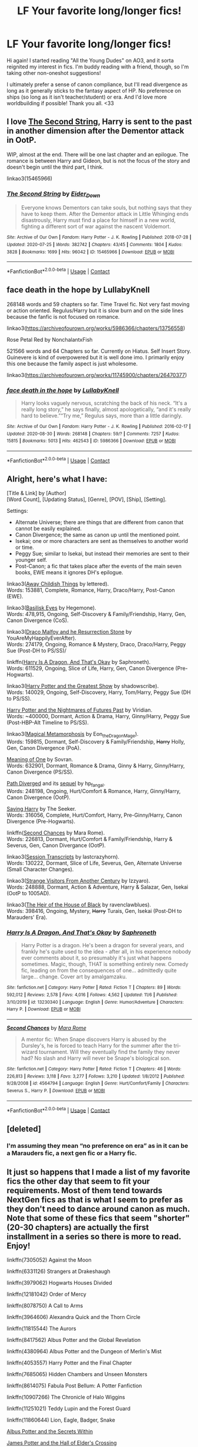 #+TITLE: LF Your favorite long/longer fics!

* LF Your favorite long/longer fics!
:PROPERTIES:
:Author: rosemarysbabykitten
:Score: 10
:DateUnix: 1606897116.0
:DateShort: 2020-Dec-02
:FlairText: Request
:END:
Hi again! I started reading "All the Young Dudes" on AO3, and it sorta reignited my interest in fics. I'm buddy reading with a friend, though, so I'm taking other non-oneshot suggestions!

I ultimately prefer a sense of canon compliance, but I'll read divergence as long as it generally sticks to the fantasy aspect of HP. No preference on ships (so long as it isn't teacher/student) or era. And I'd love more worldbuilding if possible! Thank you all. <33


** I love [[https://archiveofourown.org/works/15465966/chapters/35902410][The Second String]], Harry is sent to the past in another dimension after the Dementor attack in OotP.

WIP, almost at the end. There will be one last chapter and an epilogue. The romance is between Harry and Gideon, but is not the focus of the story and doesn't begin until the third part, I think.

linkao3(15465966)
:PROPERTIES:
:Author: deixa_carol_mesmo
:Score: 2
:DateUnix: 1606970788.0
:DateShort: 2020-Dec-03
:END:

*** [[https://archiveofourown.org/works/15465966][*/The Second String/*]] by [[https://www.archiveofourown.org/users/Eider_Down/pseuds/Eider_Down][/Eider_Down/]]

#+begin_quote
  Everyone knows Dementors can take souls, but nothing says that they have to keep them. After the Dementor attack in Little Whinging ends disastrously, Harry must find a place for himself in a new world, fighting a different sort of war against the nascent Voldemort.
#+end_quote

^{/Site/:} ^{Archive} ^{of} ^{Our} ^{Own} ^{*|*} ^{/Fandom/:} ^{Harry} ^{Potter} ^{-} ^{J.} ^{K.} ^{Rowling} ^{*|*} ^{/Published/:} ^{2018-07-28} ^{*|*} ^{/Updated/:} ^{2020-07-25} ^{*|*} ^{/Words/:} ^{382742} ^{*|*} ^{/Chapters/:} ^{43/45} ^{*|*} ^{/Comments/:} ^{1804} ^{*|*} ^{/Kudos/:} ^{3828} ^{*|*} ^{/Bookmarks/:} ^{1699} ^{*|*} ^{/Hits/:} ^{96042} ^{*|*} ^{/ID/:} ^{15465966} ^{*|*} ^{/Download/:} ^{[[https://archiveofourown.org/downloads/15465966/The%20Second%20String.epub?updated_at=1603832421][EPUB]]} ^{or} ^{[[https://archiveofourown.org/downloads/15465966/The%20Second%20String.mobi?updated_at=1603832421][MOBI]]}

--------------

*FanfictionBot*^{2.0.0-beta} | [[https://github.com/FanfictionBot/reddit-ffn-bot/wiki/Usage][Usage]] | [[https://www.reddit.com/message/compose?to=tusing][Contact]]
:PROPERTIES:
:Author: FanfictionBot
:Score: 1
:DateUnix: 1606970805.0
:DateShort: 2020-Dec-03
:END:


** face death in the hope by LullabyKnell

268148 words and 59 chapters so far. Time Travel fic. Not very fast moving or action oriented. Regulus/Harry but it is slow burn and on the side lines because the fanfic is not focused on romance.

linkao3([[https://archiveofourown.org/works/5986366/chapters/13756558]])

Rose Petal Red by NonchalantxFish

521566 words and 64 Chapters so far. Currently on Hiatus. Self Insert Story. Guinevere is kind of overpowered but it is well done imo. I primarily enjoy this one because the family aspect is just wholesome.

linkao3([[https://archiveofourown.org/works/11745900/chapters/26470377]])
:PROPERTIES:
:Author: hp_777
:Score: 4
:DateUnix: 1606907584.0
:DateShort: 2020-Dec-02
:END:

*** [[https://archiveofourown.org/works/5986366][*/face death in the hope/*]] by [[https://www.archiveofourown.org/users/LullabyKnell/pseuds/LullabyKnell][/LullabyKnell/]]

#+begin_quote
  Harry looks vaguely nervous, scratching the back of his neck. “It's a really long story,” he says finally, almost apologetically, “and it's really hard to believe.”“Try me,” Regulus says, more than a little daringly.
#+end_quote

^{/Site/:} ^{Archive} ^{of} ^{Our} ^{Own} ^{*|*} ^{/Fandom/:} ^{Harry} ^{Potter} ^{-} ^{J.} ^{K.} ^{Rowling} ^{*|*} ^{/Published/:} ^{2016-02-17} ^{*|*} ^{/Updated/:} ^{2020-08-30} ^{*|*} ^{/Words/:} ^{268148} ^{*|*} ^{/Chapters/:} ^{59/?} ^{*|*} ^{/Comments/:} ^{7257} ^{*|*} ^{/Kudos/:} ^{15815} ^{*|*} ^{/Bookmarks/:} ^{5013} ^{*|*} ^{/Hits/:} ^{462543} ^{*|*} ^{/ID/:} ^{5986366} ^{*|*} ^{/Download/:} ^{[[https://archiveofourown.org/downloads/5986366/face%20death%20in%20the%20hope.epub?updated_at=1604096022][EPUB]]} ^{or} ^{[[https://archiveofourown.org/downloads/5986366/face%20death%20in%20the%20hope.mobi?updated_at=1604096022][MOBI]]}

--------------

*FanfictionBot*^{2.0.0-beta} | [[https://github.com/FanfictionBot/reddit-ffn-bot/wiki/Usage][Usage]] | [[https://www.reddit.com/message/compose?to=tusing][Contact]]
:PROPERTIES:
:Author: FanfictionBot
:Score: 3
:DateUnix: 1606907636.0
:DateShort: 2020-Dec-02
:END:


** Alright, here's what I have:

[Title & Link] by [Author]\\
[Word Count], [Updating Status], [Genre], [POV], [Ship], [Setting].

Settings:

- Alternate Universe; there are things that are different from canon that cannot be easily explained.
- Canon Divergence; the same as canon up until the mentioned point.
- Isekai; one or more characters are sent as themselves to another world or time.
- Peggy Sue; similar to Isekai, but instead their memories are sent to their younger self.
- Post-Canon; a fic that takes place after the events of the main seven books, EWE means it ignores DH's epilogue.

linkao3([[https://archiveofourown.org/works/16052816/chapters/37478033][Away Childish Things]] by lettered).\\
Words: 153881, Complete, Romance, Harry, Draco/Harry, Post-Canon (EWE).

linkao3([[https://archiveofourown.org/series/2026852][Basilisk Eyes]] by Hegemone).\\
Words: 478,915, Ongoing, Self-Discovery & Family/Friendship, Harry, Gen, Canon Divergence (CoS).

linkao3([[https://archiveofourown.org/series/670418][Draco Malfoy and he Resurrection Stone]] by YouAreMyHappilyEverAfter).\\
Words: 274179, Ongoing, Romance & Mystery, Draco, Draco/Harry, Peggy Sue (Post-DH to PS/SS)/

linkffn([[https://www.fanfiction.net/s/13230340/1/Harry-Is-A-Dragon-And-That-s-Okay][Harry Is A Dragon, And That's Okay]] by Saphroneth).\\
Words: 611529, Ongoing, Slice of Life, Harry, Gen, Canon Divergence (Pre-Hogwarts).

linkao3([[https://archiveofourown.org/works/15087428/chapters/34983008][Harry Potter and the Greatest Show]] by shadowscribe).\\
Words: 140029, Ongoing, Self-Discovery, Harry, Tom/Harry, Peggy Sue (DH to PS/SS).

[[https://github.com/IntermittentlyRupert/hpnofp-ebook/releases/tag/2.2.1][Harry Potter and the Nightmares of Futures Past]] by Viridian.\\
Words: ~400000, Dormant, Action & Drama, Harry, Ginny/Harry, Peggy Sue (Post-HBP-Alt Timeline to PS/SS).

linkao3([[https://archiveofourown.org/works/11063298/chapters/24670002][Magical Metamorphosis]] by Eon_the_Dragon_Mage).\\
Words: 159815, Dormant, Self-Discovery & Family/Friendship, +Harry+ Holly, Gen, Canon Divergence (PoA).

[[https://www.siye.co.uk/series.php?seriesid=54][Meaning of One]] by Sovran.\\
Words: 632901, Dormant, Romance & Drama, Ginny & Harry, Ginny/Harry, Canon Divergence (PS/SS).

[[https://www.siye.co.uk/viewstory.php?sid=130353][Path Diverged]] and its [[https://www.siye.co.uk/viewstory.php?sid=130365][sequel]] by hp_fangal.\\
Words: 248198, Ongoing, Hurt/Comfort & Romance, Harry, Ginny/Harry, Canon Divergence (OotP).

[[https://www.siye.co.uk/viewstory.php?sid=127417][Saving Harry]] by The Seeker.\\
Words: 316056, Complete, Hurt/Comfort, Harry, Pre-Ginny/Harry, Canon Divergence (Pre-Hogwarts).

linkffn([[https://www.fanfiction.net/s/4564794/1/Second-Chances][Second Chances]] by Mara Rome).\\
Words: 226813, Dormant, Hurt/Comfort & Family/Friendship, Harry & Severus, Gen, Canon Divergance (OotP).

linkao3([[https://archiveofourown.org/works/270848/chapters/427550][Session Transcripts]] by lastcrazyhorn).\\
Words: 130222, Dormant, Slice of Life, Severus, Gen, Alternate Universe (Small Character Changes).

linkao3([[https://archiveofourown.org/works/519887/chapters/918771][Strange Visitors From Another Century]] by Izzyaro).\\
Words: 248888, Dormant, Action & Adventure, Harry & Salazar, Gen, Isekai (OotP to 1005AD).

linkao3([[https://archiveofourown.org/works/20459714/chapters/48544922][The Heir of the House of Black]] by ravenclawblues).\\
Words: 398416, Ongoing, Mystery, +Harry+ Turais, Gen, Isekai (Post-DH to Marauders' Era).
:PROPERTIES:
:Author: FavChanger
:Score: 2
:DateUnix: 1606920746.0
:DateShort: 2020-Dec-02
:END:

*** [[https://www.fanfiction.net/s/13230340/1/][*/Harry Is A Dragon, And That's Okay/*]] by [[https://www.fanfiction.net/u/2996114/Saphroneth][/Saphroneth/]]

#+begin_quote
  Harry Potter is a dragon. He's been a dragon for several years, and frankly he's quite used to the idea - after all, in his experience nobody ever comments about it, so presumably it's just what happens sometimes. Magic, though, THAT is something entirely new. Comedy fic, leading on from the consequences of one... admittedly quite large... change. Cover art by amalgamzaku.
#+end_quote

^{/Site/:} ^{fanfiction.net} ^{*|*} ^{/Category/:} ^{Harry} ^{Potter} ^{*|*} ^{/Rated/:} ^{Fiction} ^{T} ^{*|*} ^{/Chapters/:} ^{89} ^{*|*} ^{/Words/:} ^{592,012} ^{*|*} ^{/Reviews/:} ^{2,578} ^{*|*} ^{/Favs/:} ^{4,016} ^{*|*} ^{/Follows/:} ^{4,562} ^{*|*} ^{/Updated/:} ^{11/6} ^{*|*} ^{/Published/:} ^{3/10/2019} ^{*|*} ^{/id/:} ^{13230340} ^{*|*} ^{/Language/:} ^{English} ^{*|*} ^{/Genre/:} ^{Humor/Adventure} ^{*|*} ^{/Characters/:} ^{Harry} ^{P.} ^{*|*} ^{/Download/:} ^{[[http://www.ff2ebook.com/old/ffn-bot/index.php?id=13230340&source=ff&filetype=epub][EPUB]]} ^{or} ^{[[http://www.ff2ebook.com/old/ffn-bot/index.php?id=13230340&source=ff&filetype=mobi][MOBI]]}

--------------

[[https://www.fanfiction.net/s/4564794/1/][*/Second Chances/*]] by [[https://www.fanfiction.net/u/1663053/Mara-Rome][/Mara Rome/]]

#+begin_quote
  A mentor fic: When Snape discovers Harry is abused by the Dursley's, he is forced to teach Harry for the summer after the tri-wizard tournament. Will they eventually find the family they never had? No slash and Harry will never be Snape's biological son.
#+end_quote

^{/Site/:} ^{fanfiction.net} ^{*|*} ^{/Category/:} ^{Harry} ^{Potter} ^{*|*} ^{/Rated/:} ^{Fiction} ^{T} ^{*|*} ^{/Chapters/:} ^{46} ^{*|*} ^{/Words/:} ^{226,813} ^{*|*} ^{/Reviews/:} ^{3,118} ^{*|*} ^{/Favs/:} ^{3,277} ^{*|*} ^{/Follows/:} ^{3,210} ^{*|*} ^{/Updated/:} ^{1/8/2012} ^{*|*} ^{/Published/:} ^{9/28/2008} ^{*|*} ^{/id/:} ^{4564794} ^{*|*} ^{/Language/:} ^{English} ^{*|*} ^{/Genre/:} ^{Hurt/Comfort/Family} ^{*|*} ^{/Characters/:} ^{Severus} ^{S.,} ^{Harry} ^{P.} ^{*|*} ^{/Download/:} ^{[[http://www.ff2ebook.com/old/ffn-bot/index.php?id=4564794&source=ff&filetype=epub][EPUB]]} ^{or} ^{[[http://www.ff2ebook.com/old/ffn-bot/index.php?id=4564794&source=ff&filetype=mobi][MOBI]]}

--------------

*FanfictionBot*^{2.0.0-beta} | [[https://github.com/FanfictionBot/reddit-ffn-bot/wiki/Usage][Usage]] | [[https://www.reddit.com/message/compose?to=tusing][Contact]]
:PROPERTIES:
:Author: FanfictionBot
:Score: 1
:DateUnix: 1606921010.0
:DateShort: 2020-Dec-02
:END:


** [deleted]
:PROPERTIES:
:Score: 1
:DateUnix: 1606903475.0
:DateShort: 2020-Dec-02
:END:

*** I'm assuming they mean “no preference on era” as in it can be a Marauders fic, a next gen fic or a Harry fic.
:PROPERTIES:
:Author: lilaccomma
:Score: 3
:DateUnix: 1606906264.0
:DateShort: 2020-Dec-02
:END:


** It just so happens that I made a list of my favorite fics the other day that seem to fit your requirements. Most of them tend towards NextGen fics as that is what I seem to prefer as they don't need to dance around canon as much. Note that some of these fics that seem "shorter" (20-30 chapters) are actually the first installment in a series so there is more to read. Enjoy!

linkffn(7305052) Against the Moon

linkffn(6331126) Strangers at Drakeshaugh

linkffn(3979062) Hogwarts Houses Divided

linkffn(12181042) Order of Mercy

linkffn(8078750) A Call to Arms

linkffn(3964606) Alexandra Quick and the Thorn Circle

linkffn(11815544) The Aurors

linkffn(8417562) Albus Potter and the Global Revelation

linkffn(4380964) Albus Potter and the Dungeon of Merlin's Mist

linkffn(4053557) Harry Potter and the Final Chapter

linkffn(7685065) Hidden Chambers and Unseen Monsters

linkffn(8614075) Fabula Post Bellum: A Potter Fanfiction

linkffn(10907266) The Chronicle of Halo Wiggins

linkffn(11251021) Teddy Lupin and the Forest Guard

linkffn(11860644) Lion, Eagle, Badger, Snake

[[https://harrypotterfanfiction.com/viewstory.php?psid=245481][Albus Potter and the Secrets Within]]

[[https://howpotter.files.wordpress.com/2016/07/james-potter-and-the-hall-of-elders-crossing.pdf][James Potter and the Hall of Elder's Crossing]]

[[https://drive.google.com/file/d/1rLWIoQoKIrEipM0Rufgduf_hiDs_EswS/view][Dumbledore's Army and the Year of Darkness]]
:PROPERTIES:
:Author: NevileTheSnakeslayer
:Score: 1
:DateUnix: 1606910744.0
:DateShort: 2020-Dec-02
:END:

*** This is just a test to see if I can get the bot to link the stories in the comments. linkffn(7305052; 6331126; 3979062; 12181042; 8078750)
:PROPERTIES:
:Author: NevileTheSnakeslayer
:Score: 1
:DateUnix: 1606911347.0
:DateShort: 2020-Dec-02
:END:

**** linkffn(7305052)
:PROPERTIES:
:Author: NevileTheSnakeslayer
:Score: 1
:DateUnix: 1606912969.0
:DateShort: 2020-Dec-02
:END:

